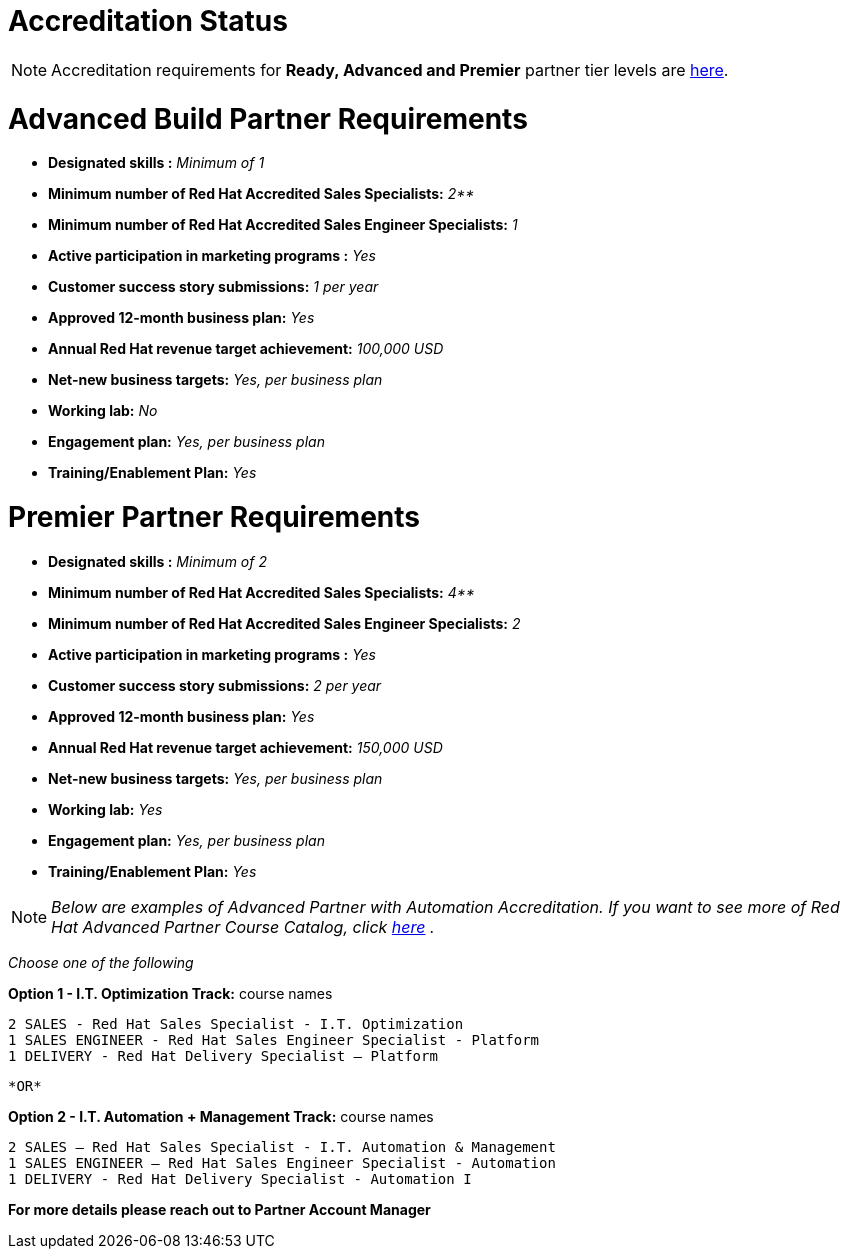 = Accreditation Status

NOTE: Accreditation requirements for **Ready, Advanced and Premier** partner tier levels are link:https://connect.redhat.com/sites/default/files/legacy/files/programs_RH_solution_provider_NA.pdf?v=3[here].




= Advanced Build Partner Requirements   


================================================
- **Designated skills :** _Minimum of 1_
=================================================
- **Minimum number of Red Hat
Accredited Sales Specialists:** _2**_
=================================================
- **Minimum number of Red Hat
Accredited Sales Engineer Specialists:** _1_
=================================================
- **Active participation in marketing
programs
:** _Yes_
================================================
- **Customer success story submissions:** _1 per year_
================================================
- **Approved 12-month business plan:** _Yes_ 
==================================================
- **Annual Red Hat revenue target
achievement:** _100,000 USD_
=================================================
- **Net-new business targets:** _Yes, per business
plan_
==================================================
- **Working lab:** _No_
===================================================
- **Engagement plan:** _Yes, per business plan_ 
==================================================
- **Training/Enablement Plan:** _Yes_
================================================





= Premier Partner Requirements


- **Designated skills :** _Minimum of 2_
=================================================
- **Minimum number of Red Hat
Accredited Sales Specialists:** _4**_
=================================================
- **Minimum number of Red Hat
Accredited Sales Engineer Specialists:** _2_
=================================================
- **Active participation in marketing
programs
:** _Yes_
================================================
- **Customer success story submissions:** _2 per year_
================================================
- **Approved 12-month business plan:** _Yes_ 
==================================================
- **Annual Red Hat revenue target
achievement:** _150,000 USD_
=================================================
- **Net-new business targets:** _Yes, per business
plan_
==================================================
- **Working lab:** _Yes_
===================================================
- **Engagement plan:** _Yes, per business plan_ 
==================================================
- **Training/Enablement Plan:** _Yes_
==================================================


NOTE: _Below are examples of Advanced Partner with Automation Accreditation. If you want to see more of Red Hat Advanced Partner Course Catalog, click link:https://www.redhat.com/en/partners/course_catalog[here] ._
=====================================

_Choose one of the following_

*Option 1 - I.T. Optimization Track:* course names

   2 SALES - Red Hat Sales Specialist - I.T. Optimization
   1 SALES ENGINEER - Red Hat Sales Engineer Specialist - Platform
   1 DELIVERY - Red Hat Delivery Specialist – Platform

                                   *OR*

*Option 2 - I.T. Automation + Management Track:* course names

   2 SALES – Red Hat Sales Specialist - I.T. Automation & Management
   1 SALES ENGINEER – Red Hat Sales Engineer Specialist - Automation
   1 DELIVERY - Red Hat Delivery Specialist - Automation I
================================

*For more details please reach out to Partner Account Manager*

